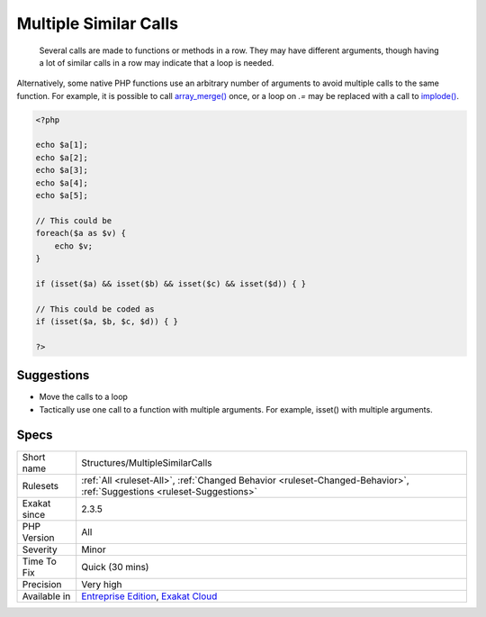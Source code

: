 .. _structures-multiplesimilarcalls:

.. _multiple-similar-calls:

Multiple Similar Calls
++++++++++++++++++++++

  Several calls are made to functions or methods in a row. They may have different arguments, though having a lot of similar calls in a row may indicate that a loop is needed. 



Alternatively, some native PHP functions use an arbitrary number of arguments to avoid multiple calls to the same function. For example, it is possible to call `array_merge() <https://www.php.net/array_merge>`_ once, or a loop on `.=` may be replaced with a call to `implode() <https://www.php.net/implode>`_.

.. code-block:: php
   
   <?php
   
   echo $a[1];
   echo $a[2];
   echo $a[3];
   echo $a[4];
   echo $a[5];
   
   // This could be 
   foreach($a as $v) {
       echo $v;
   }
   
   if (isset($a) && isset($b) && isset($c) && isset($d)) { }
   
   // This could be coded as
   if (isset($a, $b, $c, $d)) { }
   
   ?>

Suggestions
___________

* Move the calls to a loop
* Tactically use one call to a function with multiple arguments. For example, isset() with multiple arguments.




Specs
_____

+--------------+-------------------------------------------------------------------------------------------------------------------------+
| Short name   | Structures/MultipleSimilarCalls                                                                                         |
+--------------+-------------------------------------------------------------------------------------------------------------------------+
| Rulesets     | :ref:`All <ruleset-All>`, :ref:`Changed Behavior <ruleset-Changed-Behavior>`, :ref:`Suggestions <ruleset-Suggestions>`  |
+--------------+-------------------------------------------------------------------------------------------------------------------------+
| Exakat since | 2.3.5                                                                                                                   |
+--------------+-------------------------------------------------------------------------------------------------------------------------+
| PHP Version  | All                                                                                                                     |
+--------------+-------------------------------------------------------------------------------------------------------------------------+
| Severity     | Minor                                                                                                                   |
+--------------+-------------------------------------------------------------------------------------------------------------------------+
| Time To Fix  | Quick (30 mins)                                                                                                         |
+--------------+-------------------------------------------------------------------------------------------------------------------------+
| Precision    | Very high                                                                                                               |
+--------------+-------------------------------------------------------------------------------------------------------------------------+
| Available in | `Entreprise Edition <https://www.exakat.io/entreprise-edition>`_, `Exakat Cloud <https://www.exakat.io/exakat-cloud/>`_ |
+--------------+-------------------------------------------------------------------------------------------------------------------------+


